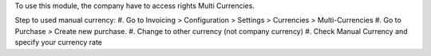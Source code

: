 To use this module, the company have to access rights Multi Currencies.

Step to used manual currency:
#. Go to Invoicing > Configuration > Settings > Currencies > Multi-Currencies
#. Go to Purchase > Create new purchase.
#. Change to other currency (not company currency)
#. Check Manual Currency and specify your currency rate
